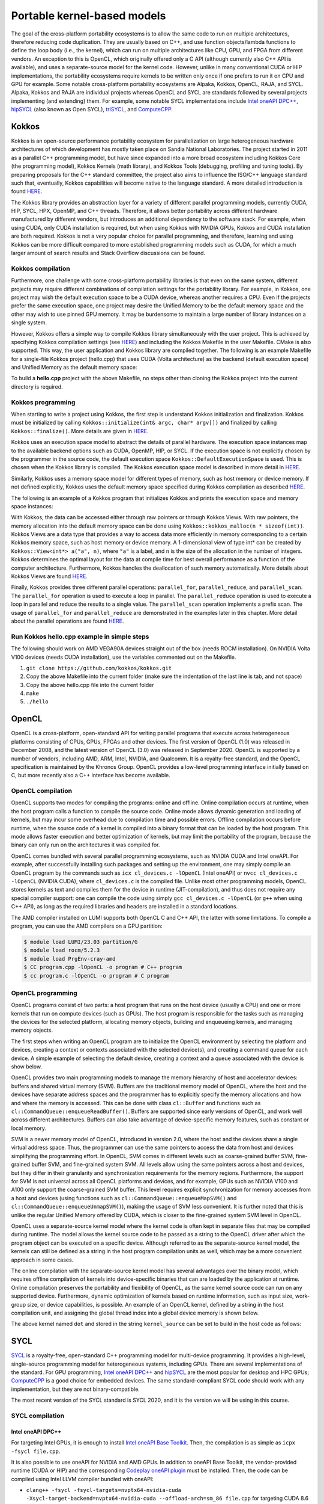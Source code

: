 .. _portable-kernel-models:

Portable kernel-based models
============================

.. questions::

   - How to program GPUs with Kokkos, OpenCL, and SYCL?
   - What are the differences between these programming models.

.. objectives::

   - Be able to use portable kernel-based models to write simple codes
   - Understand how different approaches to memory and synchronization in Kokkos and SYCL work

.. instructor-note::

   - 45 min teaching
   - 30 min exercises

The goal of the cross-platform portability ecosystems is to allow the same code to run on multiple architectures, therefore reducing code duplication. They are usually based on C++, and use function objects/lambda functions to define the loop body (i.e., the kernel), which can run on multiple architectures like CPU, GPU, and FPGA from different vendors. An exception to this is OpenCL, which originally offered only a C API (although currently also C++ API is available), and uses a separate-source model for the kernel code. However, unlike in many conventional CUDA or HIP implementations, the portability ecosystems require kernels to be written only once if one prefers to run it on CPU and GPU for example. Some notable cross-platform portability ecosystems are Alpaka, Kokkos, OpenCL, RAJA, and SYCL. Alpaka, Kokkos and RAJA are individual projects whereas OpenCL and SYCL are standards followed by several projects implementing (and extending) them. For example, some notable SYCL implementations include `Intel oneAPI DPC++ <https://www.intel.com/content/www/us/en/developer/tools/oneapi/dpc-compiler.html>`_, `hipSYCL <https://github.com/OpenSYCL/OpenSYCL>`_ (also known as Open SYCL), `triSYCL <https://github.com/triSYCL/triSYCL>`_, and `ComputeCPP <https://developer.codeplay.com/products/computecpp/ce/home/>`_.

Kokkos
^^^^^^

Kokkos is an open-source performance portability ecosystem for parallelization on large heterogeneous hardware architectures of which development has mostly taken place on Sandia National Laboratories. The project started in 2011 as a parallel C++ programming model, but have since expanded into a more broad ecosystem including Kokkos Core (the programming model), Kokkos Kernels (math library), and Kokkos Tools (debugging, profiling and tuning tools). By preparing proposals for the C++ standard committee, the project also aims to influence the ISO/C++ language standard such that, eventually, Kokkos capabilities will become native to the language standard. A more detailed introduction is found `HERE <https://www.sandia.gov/news/publications/hpc-annual-reports/article/kokkos/>`__.

The Kokkos library provides an abstraction layer for a variety of different parallel programming models, currently CUDA, HIP, SYCL, HPX, OpenMP, and C++ threads. Therefore, it allows better portability across different hardware manufactured by different vendors, but introduces an additional dependency to the software stack. For example, when using CUDA, only CUDA installation is required, but when using Kokkos with NVIDIA GPUs, Kokkos and CUDA installation are both required. Kokkos is not a very popular choice for parallel programming, and therefore, learning and using Kokkos can be more difficult compared to more established programming models such as CUDA, for which a much larger amount of search results and Stack Overflow discussions can be found.


Kokkos compilation
~~~~~~~~~~~~~~~~~~

Furthermore, one challenge with some cross-platform portability libraries is that even on the same system, different projects may require different combinations of compilation settings for the portability library. For example, in Kokkos, one project may wish the default execution space to be a CUDA device, whereas another requires a CPU. Even if the projects prefer the same execution space, one project may desire the Unified Memory to be the default memory space and the other may wish to use pinned GPU memory. It may be burdensome to maintain a large number of library instances on a single system. 

However, Kokkos offers a simple way to compile Kokkos library simultaneously with the user project. This is achieved by specifying Kokkos compilation settings (see `HERE <https://kokkos.github.io/kokkos-core-wiki/ProgrammingGuide/Compiling.html>`__) and including the Kokkos Makefile in the user Makefile. CMake is also supported. This way, the user application and Kokkos library are compiled together. The following is an example Makefile for a single-file Kokkos project (hello.cpp) that uses CUDA (Volta architecture) as the backend (default execution space) and Unified Memory as the default memory space:

.. tabs:: 

   .. tab:: Makefile for hello.cpp

      .. code-block:: makefile

         default: build
   
         # Set compiler
         KOKKOS_PATH = $(shell pwd)/kokkos
         CXX = hipcc
         # CXX = ${KOKKOS_PATH}/bin/nvcc_wrapper
         
         # Variables for the Makefile.kokkos
         KOKKOS_DEVICES = "HIP"
         # KOKKOS_DEVICES = "Cuda"
         KOKKOS_ARCH = "VEGA90A"
         # KOKKOS_ARCH = "Volta70"
         KOKKOS_CUDA_OPTIONS = "enable_lambda,force_uvm"
         
         # Include Makefile.kokkos
         include $(KOKKOS_PATH)/Makefile.kokkos
         
         build: $(KOKKOS_LINK_DEPENDS) $(KOKKOS_CPP_DEPENDS) hello.cpp
          $(CXX) $(KOKKOS_CPPFLAGS) $(KOKKOS_CXXFLAGS) $(KOKKOS_LDFLAGS) $(KOKKOS_LIBS) hello.cpp -o hello

To build a **hello.cpp** project with the above Makefile, no steps other than cloning the Kokkos project into the current directory is required. 

Kokkos programming
~~~~~~~~~~~~~~~~~~

When starting to write a project using Kokkos, the first step is understand Kokkos initialization and finalization. Kokkos must be initialized by calling ``Kokkos::initialize(int& argc, char* argv[])`` and finalized by calling ``Kokkos::finalize()``. More details are given in `HERE <https://kokkos.github.io/kokkos-core-wiki/ProgrammingGuide/Initialization.html>`__.

Kokkos uses an execution space model to abstract the details of parallel hardware. The execution space instances map to the available backend options such as CUDA, OpenMP, HIP, or SYCL. If the execution space is not explicitly chosen by the programmer in the source code, the default execution space ``Kokkos::DefaultExecutionSpace`` is used. This is chosen when the Kokkos library is compiled. The Kokkos execution space model is described in more detail in `HERE <https://kokkos.github.io/kokkos-core-wiki/ProgrammingGuide/Machine-Model.html#kokkos-spaces>`__.

Similarly, Kokkos uses a memory space model for different types of memory, such as host memory or device memory. If not defined explicitly, Kokkos uses the default memory space specified during Kokkos compilation as described `HERE <https://kokkos.github.io/kokkos-core-wiki/ProgrammingGuide/Machine-Model.html#kokkos-memory-spaces>`__.

The following is an example of a Kokkos program that initializes Kokkos and prints the execution space and memory space instances: 

.. tabs:: 

   .. tab:: hello.cpp
      
      .. code-block:: C++

         #include <Kokkos_Core.hpp>
         #include <iostream>
         
         int main(int argc, char* argv[]) {
           Kokkos::initialize(argc, argv);
           std::cout << "Execution Space: " << 
             typeid(Kokkos::DefaultExecutionSpace).name() << std::endl;
           std::cout << "Memory Space: " << 
             typeid(Kokkos::DefaultExecutionSpace::memory_space).name() << std::endl;
           Kokkos::finalize();
           return 0;
         }

With Kokkos, the data can be accessed either through raw pointers or through Kokkos Views. With raw pointers, the memory allocation into the default memory space can be done using ``Kokkos::kokkos_malloc(n * sizeof(int))``. Kokkos Views are a data type that provides a way to access data more efficiently in memory corresponding to a certain Kokkos memory space, such as host memory or device memory. A 1-dimensional view of type int* can be created by ``Kokkos::View<int*> a("a", n)``, where ``"a"`` is a label, and ``n`` is the size of the allocation in the number of integers. Kokkos determines the optimal layout for the data at compile time for best overall performance as a function of the computer architecture. Furthermore, Kokkos handles the deallocation of such memory automatically. More details about Kokkos Views are found `HERE <https://kokkos.github.io/kokkos-core-wiki/ProgrammingGuide/View.html>`__.

Finally, Kokkos provides three different parallel operations: ``parallel_for``, ``parallel_reduce``, and ``parallel_scan``. The ``parallel_for`` operation is used to execute a loop in parallel. The ``parallel_reduce`` operation is used to execute a loop in parallel and reduce the results to a single value. The ``parallel_scan`` operation implements a prefix scan. The usage of ``parallel_for`` and ``parallel_reduce`` are demonstrated in the examples later in this chapter. More detail about the parallel operations are found `HERE <https://kokkos.github.io/kokkos-core-wiki/ProgrammingGuide/ParallelDispatch.html>`__.

Run Kokkos hello.cpp example in simple steps
~~~~~~~~~~~~~~~~~~~~~~~~~~~~~~~~~~~~~~~~~~~~~~~~~~~~

The following should work on AMD VEGA90A devices straight out of the box (needs ROCM installation). On NVIDIA Volta V100 devices (needs CUDA installation), use the variables commented out on the Makefile.

1. ``git clone https://github.com/kokkos/kokkos.git``
2. Copy the above Makefile into the current folder (make sure the indentation of the last line is tab, and not space)
3. Copy the above hello.cpp file into the current folder
4. ``make``
5. ``./hello``


OpenCL
^^^^^^
OpenCL is a cross-platform, open-standard API for writing parallel programs that execute across heterogeneous platforms consisting of CPUs, GPUs, FPGAs and other devices. The first version of OpenCL (1.0) was released in December 2008, and the latest version of OpenCL (3.0) was released in September 2020. OpenCL is supported by a number of vendors, including AMD, ARM, Intel, NVIDIA, and Qualcomm. It is a royalty-free standard, and the OpenCL specification is maintained by the Khronos Group. OpenCL provides a low-level programming interface initially based on C, but more recently also a C++ interface has become available.

OpenCL compilation
~~~~~~~~~~~~~~~~~~
OpenCL supports two modes for compiling the programs: online and offline. Online compilation occurs at runtime, when the host program calls a function to compile the source code. Online mode allows dynamic generation and loading of kernels, but may incur some overhead due to compilation time and possible errors. Offline compilation occurs before runtime, when the source code of a kernel is compiled into a binary format that can be loaded by the host program. This mode allows faster execution and better optimization of kernels, but may limit the portability of the program, because the binary can only run on the architectures it was compiled for.

OpenCL comes bundled with several parallel programming ecosystems, such as NVIDIA CUDA and Intel oneAPI. For example, after successfully installing such packages and setting up the environment, one may simply compile an OpenCL program by the commands such as ``icx cl_devices.c -lOpenCL`` (Intel oneAPI) or ``nvcc cl_devices.c -lOpenCL`` (NVIDIA CUDA), where ``cl_devices.c`` is the compiled file. Unlike most other programming models, OpenCL stores kernels as text and compiles them for the device in runtime (JIT-compilation), and thus does not require any special compiler support: one can compile the code using simply ``gcc cl_devices.c -lOpenCL`` (or ``g++`` when using C++ API), as long as the required libraries and headers are installed in a standard locations.

The AMD compiler installed on LUMI supports both OpenCL C and C++ API, the latter with some limitations.
To compile a program, you can use the AMD compilers on a GPU partition:

.. code-block:: console

    $ module load LUMI/23.03 partition/G
    $ module load rocm/5.2.3
    $ module load PrgEnv-cray-amd
    $ CC program.cpp -lOpenCL -o program # C++ program
    $ cc program.c -lOpenCL -o program # C program


OpenCL programming
~~~~~~~~~~~~~~~~~~
OpenCL programs consist of two parts: a host program that runs on the host device (usually a CPU) and one or more kernels that run on compute devices (such as GPUs). The host program is responsible for the tasks such as managing the devices for the selected platform, allocating memory objects, building and enqueueing kernels, and managing memory objects. 

The first steps when writing an OpenCL program are to initialize the OpenCL environment by selecting the platform and devices, creating a context or contexts associated with the selected device(s), and creating a command queue for each device. A simple example of selecting the default device, creating a context and a queue associated with the device is show below.

.. tabs:: 

   .. tab:: OpenCL initialization (C++ API)
      
      .. code-block:: C++
         
         // Initialize OpenCL
         cl::Device device = cl::Device::getDefault();
         cl::Context context(device);
         cl::CommandQueue queue(context, device);

   .. tab:: OpenCL initialization (C API)
      
      .. code-block:: C
         
         // Initialize OpenCL
         cl_int err; // Error code returned by API calls
         cl_platform_id platform;
         err = clGetPlatformIDs(1, &platform, NULL);
         assert(err == CL_SUCCESS); // Checking error codes is skipped later for brevity
         cl_device_id device;
         err = clGetDeviceIDs(platform, CL_DEVICE_TYPE_GPU, 1, &device, NULL);
         cl_context context = clCreateContext(NULL, 1, &device, NULL, NULL, &err);
         cl_command_queue queue = clCreateCommandQueue(context, device, 0, &err);


OpenCL provides two main programming models to manage the memory hierarchy of host and accelerator devices: buffers and shared virtual memory (SVM). Buffers are the traditional memory model of OpenCL, where the host and the devices have separate address spaces and the programmer has to explicitly specify the memory allocations and how and where the memory is accessed. This can be done with class ``cl::Buffer`` and functions such as ``cl::CommandQueue::enqueueReadBuffer()``. Buffers are supported since early versions of OpenCL, and work well across different architectures. Buffers can also take advantage of device-specific memory features, such as constant or local memory.

SVM is a newer memory model of OpenCL, introduced in version 2.0, where the host and the devices share a single virtual address space. Thus, the programmer can use the same pointers to access the data from host and devices simplifying the programming effort. In OpenCL, SVM comes in different levels such as coarse-grained buffer SVM, fine-grained buffer SVM, and fine-grained system SVM. All levels allow using the same pointers across a host and devices, but they differ in their granularity and synchronization requirements for the memory regions. Furthermore, the support for SVM is not universal across all OpenCL platforms and devices, and for example, GPUs such as NVIDIA V100 and A100 only support the coarse-grained SVM buffer. This level requires explicit synchronization for memory accesses from a host and devices (using functions such as ``cl::CommandQueue::enqueueMapSVM()`` and ``cl::CommandQueue::enqueueUnmapSVM()``), making the usage of SVM less convenient. It is further noted that this is unlike the regular Unified Memory offered by CUDA, which is closer to the fine-grained system SVM level in OpenCL. 

OpenCL uses a separate-source kernel model where the kernel code is often kept in separate files that may be compiled during runtime. The model allows the kernel source code to be passed as a string to the OpenCL driver after which the program object can be executed on a specific device. Although referred to as the separate-source kernel model, the kernels can still be defined as a string in the host program compilation units as well, which may be a more convenient approach in some cases.

The online compilation with the separate-source kernel model has several advantages over the binary model, which requires offline compilation of kernels into device-specific binaries that can are loaded by the application at runtime. Online compilation preserves the portability and flexibility of OpenCL, as the same kernel source code can run on any supported device. Furthermore, dynamic optimization of kernels based on runtime information, such as input size, work-group size, or device capabilities, is possible. An example of an OpenCL kernel, defined by a string in the host compilation unit, and assigning the global thread index into a global device memory is shown below.

.. tabs:: 

   .. tab:: OpenCL kernel example
      
      .. code-block:: C++
         
         static const std::string kernel_source = R"(
           __kernel void dot(__global int *a) {
             int i = get_global_id(0);
             a[i] = i;
           }
         )";

The above kernel named ``dot`` and stored in the string ``kernel_source`` can be set to build in the host code as follows:

.. tabs:: 

   .. tab:: OpenCL kernel build example (C++ API)
      
      .. code-block:: C++
         
         cl::Program program(context, kernel_source);
         program.build({device});
         cl::Kernel kernel_dot(program, "dot");

   .. tab:: OpenCL kernel build example (C API)
      
      .. code-block:: C
         
         cl_int err;
         cl_program program = clCreateProgramWithSource(context, 1, &kernel_source, NULL, &err);
         err = clBuildProgram(program, 1, &device, NULL, NULL, NULL);
         cl_kernel kernel_dot = clCreateKernel(program, "vector_add", &err);


SYCL
^^^^

`SYCL <https://www.khronos.org/sycl/>`__ is a royalty-free, open-standard C++ programming model for multi-device programming. It provides a high-level, single-source programming model for heterogeneous systems, including GPUs. There are several implementations of the standard. For GPU programming, `Intel oneAPI DPC++ <https://www.intel.com/content/www/us/en/developer/tools/oneapi/dpc-compiler.html>`__ and `hipSYCL <https://github.com/OpenSYCL/OpenSYCL>`__ are the most popular for desktop and HPC GPUs; `ComputeCPP <https://developer.codeplay.com/products/computecpp/ce/home/>`__ is a good choice for embedded devices. The same standard-compliant SYCL code should work with any implementation, but they are not binary-compatible.

The most recent version of the SYCL standard is SYCL 2020, and it is the version we will be using in this course. 

SYCL compilation
~~~~~~~~~~~~~~~~

Intel oneAPI DPC++
******************

For targeting Intel GPUs, it is enough to install `Intel oneAPI Base Toolkit <https://www.intel.com/content/www/us/en/developer/tools/oneapi/base-toolkit.html>`__. Then, the compilation is as simple as ``icpx -fsycl file.cpp``.

It is also possible to use oneAPI for NVIDIA and AMD GPUs. In addition to oneAPI Base Toolkit, the vendor-provided runtime (CUDA or HIP) and the corresponding `Codeplay oneAPI plugin <https://codeplay.com/solutions/oneapi/>`__ must be installed.
Then, the code can be compiled using Intel LLVM compiler bundled with oneAPI:

- ``clang++ -fsycl -fsycl-targets=nvptx64-nvidia-cuda -Xsycl-target-backend=nvptx64-nvidia-cuda --offload-arch=sm_86 file.cpp`` for targeting CUDA 8.6 NVIDIA GPU,
- ``clang++ -fsycl -fsycl-targets=amdgcn-amd-amdhsa -Xsycl-target-backend=amdgcn-amd-amdhsa --offload-arch=gfx90a`` for targeting GFX90a AMD GPU.

hipSYCL
*******

Using hipSYCL for NVIDIA or AMD GPUs also requires having CUDA or HIP installed first. Then ``syclcc`` can be used for compiling the code, specifying the target devices. For example, here is how to compile the program supporting an AMD and an NVIDIA device:

- ``syclcc --hipsycl-targets='hip:gfx90a;cuda:sm_70' file.cpp``


Using SYCL on LUMI
******************

LUMI does not have a system-wide installation of any SYCL framework. For this course, an installation
of hipSYCL 0.9.4 was prepared, which can be loaded as:

.. code-block:: console

    $ module load LUMI/22.08 partition/G
    $ module load rocm/5.3.3
    $ module use /project/project_465000485/Easy_Build_Installations/modules/LUMI/22.08/partition/G/
    $ module load hipSYCL

The default compilation target is preset to MI250 GPUs, so to compile a single C++ file it is enough to call ``syclcc -O2 file.cpp``.

When running applications built with hipSYCL, one can often see the warning "[hipSYCL Warning] dag_direct_scheduler: Detected a requirement that is neither of discard access mode", reflecting the lack of an optimization hint when using buffer-accessor model. The warning is harmless and can be ignored.

SYCL programming
~~~~~~~~~~~~~~~~

SYCL is, in many aspects, similar to OpenCL, but uses, like Kokkos, a single-source model with kernel lambdas.

To submit a task to device, first a `sycl::queue` must be created, which is used as a way to manage the
task scheduling and execution. In the simplest case, that's all the initialization one needs:

.. code-block:: C++
    
    int main() {
      // Create an out-of-order queue on the default device:
      sycl::queue q;
      // Now we can submit tasks to q!
    }

If one wants more control, the device can be explicitly specified, or additional properties can be passed to
a queue:

.. code-block:: C++
    
    // Iterate over all available devices
    for (const auto &device : sycl::device::get_devices()) {
      // Print the device name
      std::cout << "Creating a queue on " << device.get_info<sycl::info::device::name>() << "\n";
      // Create an in-order queue for the current device
      sycl::queue q(device, {sycl::property::queue::in_order()});
      // Now we can submit tasks to q!
    }


Memory management can be done in two different ways: *buffer-accessor* model and *unified shared memory* (USM).
The choice of the memory management models also influences how the GPU tasks are synchronized.

In the *buffer-accessor* model, a ``sycl::buffer`` objects are used to represent arrays of data. A buffer is
not mapped to any single one memory space, and can be migrated between the GPU and the CPU memory
transparently. The data in ``sycl::buffer`` cannot be read or written directly, an accessor must be created.
``sycl::accessor`` objects specify the location of data access (host or a certain GPU kernel) and the access
mode (read-only, write-only, read-write).
Such approach allows optimizing task scheduling by building a directed acyclic graph (DAG) of data dependencies:
if kernel *A* creates a write-only accessor to a buffer, and then kernel *B* is submitted with a read-only
accessor to the same buffer, and then a host-side read-only accessor is requested, then it can be deduced that
*A* must complete before *B* is launched and also that the results must be copied to the host
before the host task can proceed, but the host task can run in parallel with kernel *B*.
Since the dependencies between tasks can be built automatically, by default SYCL uses *out-of-order queues*:
when two tasks are submitted to the same ``sycl::queue``, it is not guaranteed that the second one will launch
only after the first one completes.
When launching a kernel, accessors must be created:

.. code-block:: C++
    
    // Create a buffer of n integers
    auto buf = sycl::buffer<int>(sycl::range<1>(n));
    // Submit a kernel into a queue; cgh is a helper object
    q.submit([&](sycl::handler &cgh) {
      // Create write-only accessor for buf
      auto acc = buf.get_access<sycl::access_mode::write>(cgh);
      // Define a kernel: n threads execute the following lambda
      cgh.parallel_for<class KernelName>(sycl::range<1>{n}, [=](sycl::id<1> i) {
          // The data is written to the buffer via acc
          acc[i] = /*...*/
      });
    });
    /* If we now submit another kernel with accessor to buf, it will not
     * start running until the kernel above is done */

Buffer-accessor model simplifies many aspects of heterogeneous programming and prevents many synchronization-related
bugs, but it only allows very coarse control of data movement and kernel execution.

The *USM* model is similar to how NVIDIA CUDA or AMD HIP manage memory. The programmer has to explicitly allocate
the memory on the device (``sycl::malloc_device``), on the host (``sycl::malloc_host``), or in the shared memory
space (``sycl::malloc_shared``). Despite its name, unified shared memory, and the similarity to OpenCL's SVM, not
all USM allocations are shared: for example, a memory allocated by ``sycl::malloc_device`` cannot be accessed
from the host. The allocation functions return memory pointers that can be used directly, without accessors.
This means that the programmer have to ensure the correct synchronization between host and device tasks to avoid
data races. With USM, it is often convenient to use *in-order queues* with USM, instead of the default *out-of-order* queues.
More information on USM can be found in the `Section 4.8 of SYCL 2020 specification <https://registry.khronos.org/SYCL/specs/sycl-2020/html/sycl-2020.html#sec:usm>`__.

.. code-block:: C++
    
    // Create a shared (migratable) allocation of n integers
    // Unlike with buffers, we need to specify a queue (or, explicitly, a device and a context)
    int* v = sycl::malloc_shared<int>(n, q);
    // Submit a kernel into a queue; cgh is a helper object
    q.submit([&](sycl::handler &cgh) {
      // Define a kernel: n threads execute the following lambda
      cgh.parallel_for<class KernelName>(sycl::range<1>{n}, [=](sycl::id<1> i) {
          // The data is directly written to v
          v[i] = /*...*/
      });
    });
    // If we want to access v, we have to ensure that the kernel has finished
    q.wait();
    // After we're done, the memory must be deallocated
    sycl::free(v, q);

Examples
^^^^^^^^

Parallel for with Unified Memory
~~~~~~~~~~~~~~~~~~~~~~~~~~~~~~~~

.. tabs:: 

   .. tab:: Kokkos

      .. code-block:: C++

         #include <Kokkos_Core.hpp>
         
         int main(int argc, char* argv[]) {
         
           // Initialize Kokkos
           Kokkos::initialize(argc, argv);
         
           {
             unsigned n = 5;
         
             // Allocate on Kokkos default memory space (Unified Memory)
             int* a = (int*) Kokkos::kokkos_malloc(n * sizeof(int));
             int* b = (int*) Kokkos::kokkos_malloc(n * sizeof(int));
             int* c = (int*) Kokkos::kokkos_malloc(n * sizeof(int));
           
             // Initialize values on host
             for (unsigned i = 0; i < n; i++)
             {
               a[i] = i;
               b[i] = 1;
             }
           
             // Run element-wise multiplication on device
             Kokkos::parallel_for(n, KOKKOS_LAMBDA(const int i) {
               c[i] = a[i] * b[i];
             });

             // Kokkos synchronization
             Kokkos::fence();
             
             // Print results
             for (unsigned i = 0; i < n; i++)
               printf("c[%d] = %d\n", i, c[i]);
            
             // Free Kokkos allocation (Unified Memory)
             Kokkos::kokkos_free(a);
             Kokkos::kokkos_free(b);
             Kokkos::kokkos_free(c);
           }
  
           // Finalize Kokkos
           Kokkos::finalize();
           return 0;
         }

   .. tab:: OpenCL

      .. code-block:: C

         // We're using OpenCL C API here, since SVM support in C++ API is unstable on ROCm
         #define CL_TARGET_OPENCL_VERSION 220
         #include <CL/cl.h>
         #include <stdio.h>
         
         // For larger kernels, we can store source in a separate file
         static const char* kernel_source = "                                                 \
           __kernel void dot(__global const int *a, __global const int *b, __global int *c) { \
             int i = get_global_id(0);                                                        \
             c[i] = a[i] * b[i];                                                              \
           }                                                                                  \
         ";
         
         int main(int argc, char *argv[]) {
         
           // Initialize OpenCL
           cl_platform_id platform;
           clGetPlatformIDs(1, &platform, NULL);
           cl_device_id device;
           clGetDeviceIDs(platform, CL_DEVICE_TYPE_GPU, 1, &device, NULL);
           cl_context context = clCreateContext(NULL, 1, &device, NULL, NULL, NULL);
           cl_command_queue queue = clCreateCommandQueue(context, device, 0, NULL);
         
           // Compile OpenCL program for found device.
           cl_program program = clCreateProgramWithSource(context, 1, &kernel_source, NULL, NULL);
           clBuildProgram(program, 1, &device, NULL, NULL, NULL);
           cl_kernel kernel = clCreateKernel(program, "dot", NULL);
         
           // Set problem dimensions
           unsigned n = 5;
         
           // Create SVM buffer objects on host side
           int *a = clSVMAlloc(context, CL_MEM_READ_ONLY, n * sizeof(int), 0);
           int *b = clSVMAlloc(context, CL_MEM_READ_ONLY, n * sizeof(int), 0);
           int *c = clSVMAlloc(context, CL_MEM_WRITE_ONLY, n * sizeof(int), 0);
         
           // Pass arguments to device kernel
           clSetKernelArgSVMPointer(kernel, 0, a);
           clSetKernelArgSVMPointer(kernel, 1, b);
           clSetKernelArgSVMPointer(kernel, 2, c);
         
           // Create mappings for host and initialize values
           clEnqueueSVMMap(queue, CL_TRUE, CL_MAP_WRITE, a, n * sizeof(int), 0, NULL, NULL);
           clEnqueueSVMMap(queue, CL_TRUE, CL_MAP_WRITE, b, n * sizeof(int), 0, NULL, NULL);
           for (unsigned i = 0; i < n; i++) {
             a[i] = i;
             b[i] = 1;
           }
           clEnqueueSVMUnmap(queue, a, 0, NULL, NULL);
           clEnqueueSVMUnmap(queue, b, 0, NULL, NULL);
         
           size_t globalSize = n;
           clEnqueueNDRangeKernel(queue, kernel, 1, NULL, &globalSize, NULL, 0, NULL, NULL);
         
           // Create mapping for host and print results
           clEnqueueSVMMap(queue, CL_TRUE, CL_MAP_READ, c, n * sizeof(int), 0, NULL, NULL);
           for (unsigned i = 0; i < n; i++)
             printf("c[%d] = %d\n", i, c[i]);
           clEnqueueSVMUnmap(queue, c, 0, NULL, NULL);
         
           // Free SVM buffers
           clSVMFree(context, a);
           clSVMFree(context, b);
           clSVMFree(context, c);
         
           return 0;
         }

   .. tab:: SYCL

      .. code-block:: C++

         #include <sycl/sycl.hpp>

         int main() {

           sycl::queue q;
           unsigned n = 5;

           // Allocate shared memory (Unified Shared Memory)
           int *a = sycl::malloc_shared<int>(n, q);
           int *b = sycl::malloc_shared<int>(n, q);
           int *c = sycl::malloc_shared<int>(n, q);

           // Initialize values on host
           for (unsigned i = 0; i < n; i++) {
             a[i] = i;
             b[i] = 1;
           }

           // Run element-wise multiplication on device
           q.parallel_for(sycl::range<1>{n}, [=](sycl::id<1> i) {
             c[i] = a[i] * b[i];
           }).wait();

           // Print results
           for (unsigned i = 0; i < n; i++) {
             printf("c[%d] = %d\n", i, c[i]);
           }

           // Free shared memory allocation (Unified Memory)
           sycl::free(a, q);
           sycl::free(b, q);
           sycl::free(c, q);

           return 0;
         }

Parallel for with GPU buffers
~~~~~~~~~~~~~~~~~~~~~~~~~~~~~

.. tabs:: 

   .. tab:: Kokkos

      .. code-block:: C++

          #include <Kokkos_Core.hpp>
          
          int main(int argc, char* argv[]) {
          
            // Initialize Kokkos
            Kokkos::initialize(argc, argv);
          
            {
              unsigned n = 5;
          
              // Allocate space for 5 ints on Kokkos host memory space
              Kokkos::View<int*, Kokkos::HostSpace> h_a("h_a", n);
              Kokkos::View<int*, Kokkos::HostSpace> h_b("h_b", n);
              Kokkos::View<int*, Kokkos::HostSpace> h_c("h_c", n);
          
              // Allocate space for 5 ints on Kokkos default memory space (eg, GPU memory)
              Kokkos::View<int*> a("a", n);
              Kokkos::View<int*> b("b", n);
              Kokkos::View<int*> c("c", n);
            
              // Initialize values on host
              for (unsigned i = 0; i < n; i++)
              {
                h_a[i] = i;
                h_b[i] = 1;
              }
              
              // Copy from host to device
              Kokkos::deep_copy(a, h_a);
              Kokkos::deep_copy(b, h_b);
            
              // Run element-wise multiplication on device
              Kokkos::parallel_for(n, KOKKOS_LAMBDA(const int i) {
                c[i] = a[i] * b[i];
              });

              // Copy from device to host
              Kokkos::deep_copy(h_c, c);

              // Print results
              for (unsigned i = 0; i < n; i++)
                printf("c[%d] = %d\n", i, h_c[i]);
            }
            
            // Finalize Kokkos
            Kokkos::finalize();
            return 0;
          }

   .. tab:: OpenCL

      .. code-block:: C++

          // We're using OpenCL C++ API here; there is also C API in <CL/cl.h>
          #define CL_TARGET_OPENCL_VERSION 110
          #define CL_HPP_TARGET_OPENCL_VERSION 110
          #include <CL/cl.hpp>
          
          // For larger kernels, we can store source in a separate file
          static const std::string kernel_source = R"(
            __kernel void dot(__global const int *a, __global const int *b, __global int *c) {
              int i = get_global_id(0);
              c[i] = a[i] * b[i];
            }
          )";
          
          int main(int argc, char *argv[]) {
          
            // Initialize OpenCL
            cl::Device device = cl::Device::getDefault();
            cl::Context context(device);
            cl::CommandQueue queue(context, device);
          
            // Compile OpenCL program for found device.
            cl::Program program(context, kernel_source);
            program.build({device});
            cl::Kernel kernel_dot(program, "dot");
          
            {
              // Set problem dimensions
              unsigned n = 5;
            
              std::vector<int> a(n), b(n), c(n);
            
              // Initialize values on host
              for (unsigned i = 0; i < n; i++) {
                a[i] = i;
                b[i] = 1;
              }
            
              // Create buffers and copy input data to device.
              cl::Buffer dev_a(context, CL_MEM_READ_ONLY | CL_MEM_COPY_HOST_PTR,
                               n * sizeof(int), a.data());
              cl::Buffer dev_b(context, CL_MEM_READ_ONLY | CL_MEM_COPY_HOST_PTR,
                               n * sizeof(int), b.data());
              cl::Buffer dev_c(context, CL_MEM_WRITE_ONLY, n * sizeof(int));
            
              // Pass arguments to device kernel
              kernel_dot.setArg(0, dev_a);
              kernel_dot.setArg(1, dev_b);
              kernel_dot.setArg(2, dev_c);
            
              // We don't need to apply any offset to thread IDs
              queue.enqueueNDRangeKernel(kernel_dot, cl::NullRange, cl::NDRange(n), cl::NullRange);
            
              // Read result
              queue.enqueueReadBuffer(dev_c, CL_TRUE, 0, n * sizeof(int), c.data());
            
              // Print results
              for (unsigned i = 0; i < n; i++)
                printf("c[%d] = %d\n", i, c[i]);
            }
          
            return 0;
          }


   .. tab:: SYCL

      .. code-block:: C++

         #include <sycl/sycl.hpp>
         
         int main() {

           sycl::queue q;
           unsigned n = 5;

           // Allocate space for 5 ints
           auto a_buf = sycl::buffer<int>(sycl::range<1>(n));
           auto b_buf = sycl::buffer<int>(sycl::range<1>(n));
           auto c_buf = sycl::buffer<int>(sycl::range<1>(n));

           // Initialize values
           // We should use curly braces to limit host accessors' lifetime
           //    and indicate when we're done working with them:
           {
             auto a_host_acc = a_buf.get_host_access();
             auto b_host_acc = b_buf.get_host_access();
             for (unsigned i = 0; i < n; i++) {
               a_host_acc[i] = i;
               b_host_acc[i] = 1;
             }
           }

           // Submit a SYCL kernel into a queue
           q.submit([&](sycl::handler &cgh) {
             // Create read accessors over a_buf and b_buf
             auto a_acc = a_buf.get_access<sycl::access_mode::read>(cgh);
             auto b_acc = b_buf.get_access<sycl::access_mode::read>(cgh);
             // Create write accesor over c_buf
             auto c_acc = c_buf.get_access<sycl::access_mode::write>(cgh);
             // Run element-wise multiplication on device
             cgh.parallel_for<class vec_add>(sycl::range<1>{n}, [=](sycl::id<1> i) {
                 c_acc[i] = a_acc[i] * b_acc[i];
             });
           });

           // No need to synchronize, creating the accessor for c_buf will do it automatically
           {
               const auto c_host_acc = c_buf.get_host_access();
               // Print results
               for (unsigned i = 0; i < n; i++)
                 printf("c[%d] = %d\n", i, c_host_acc[i]);
           }

           return 0;
         }

Asynchronous parallel for kernels
~~~~~~~~~~~~~~~~~~~~~~~~~~~~~~~~~

.. tabs:: 

   .. tab:: Kokkos

      .. code-block:: C++

         #include <Kokkos_Core.hpp>
         
         int main(int argc, char* argv[]) {
         
           // Initialize Kokkos
           Kokkos::initialize(argc, argv);
         
           {
             unsigned n = 5;
             unsigned nx = 20;
         
             // Allocate on Kokkos default memory space (Unified Memory)
             int* a = (int*) Kokkos::kokkos_malloc(nx * sizeof(int));
         
             // Create 'n' execution space instances (maps to streams in CUDA/HIP)
             auto ex = Kokkos::Experimental::partition_space(
               Kokkos::DefaultExecutionSpace(), 1,1,1,1,1);
           
             // Launch 'n' potentially asynchronous kernels 
             // Each kernel has their own execution space instances
             for(unsigned region = 0; region < n; region++) {
               Kokkos::parallel_for(Kokkos::RangePolicy<Kokkos::DefaultExecutionSpace>(ex[region], 
                 nx / n * region, nx / n * (region + 1)), KOKKOS_LAMBDA(const int i) {
                   a[i] = region + i;
                 });
             }

             // Sync execution space instances (maps to streams in CUDA/HIP)
             for(unsigned region = 0; region < n; region++)
               ex[region].fence();

             // Print results
             for (unsigned i = 0; i < nx; i++)
               printf("a[%d] = %d\n", i, a[i]);

             // Free Kokkos allocation (Unified Memory)
             Kokkos::kokkos_free(a);
           }
           
           // Finalize Kokkos
           Kokkos::finalize();
           return 0;
         }

   .. tab:: OpenCL

      .. code-block:: C

         // We're using OpenCL C API here, since SVM support in C++ API is unstable on ROCm
         #define CL_TARGET_OPENCL_VERSION 200
         #include <CL/cl.h>
         #include <stdio.h>
         
         // For larger kernels, we can store source in a separate file
         static const char* kernel_source = "              \
                    __kernel void async(__global int *a) { \
                      int i = get_global_id(0);            \
                      int region = i / get_global_size(0); \
                      a[i] = region + i;                   \
                    }                                      \
         ";
         
         int main(int argc, char *argv[]) {
           // Initialize OpenCL
           cl_platform_id platform;
           clGetPlatformIDs(1, &platform, NULL);
           cl_device_id device;
           clGetDeviceIDs(platform, CL_DEVICE_TYPE_GPU, 1, &device, NULL);
           cl_context context = clCreateContext(NULL, 1, &device, NULL, NULL, NULL);
           cl_command_queue queue = clCreateCommandQueue(context, device, 0, NULL);
         
           // Compile OpenCL program for found device.
           cl_program program = clCreateProgramWithSource(context, 1, &kernel_source, NULL, NULL);
           clBuildProgram(program, 1, &device, NULL, NULL, NULL);
           cl_kernel kernel = clCreateKernel(program, "async", NULL);
         
           // Set problem dimensions
           unsigned n = 5;
           unsigned nx = 20;
         
           // Create SVM buffer objects on host side
           int *a = clSVMAlloc(context, CL_MEM_WRITE_ONLY, nx * sizeof(int), 0);
         
           // Pass arguments to device kernel
           clSetKernelArgSVMPointer(kernel, 0, a);
         
           // Launch multiple potentially asynchronous kernels on different parts of the array
           for(unsigned region = 0; region < n; region++) {
             size_t offset = (nx / n) * region;
             size_t size = nx / n;
             clEnqueueNDRangeKernel(queue, kernel, 1, &offset, &size, NULL, 0, NULL, NULL);
           }
         
           // Create mapping for host and print results
           clEnqueueSVMMap(queue, CL_TRUE, CL_MAP_READ, a, nx * sizeof(int), 0, NULL, NULL);
           for (unsigned i = 0; i < nx; i++)
             printf("a[%d] = %d\n", i, a[i]);
           clEnqueueSVMUnmap(queue, a, 0, NULL, NULL);
         
           // Free SVM buffers
           clSVMFree(context, a);
         
           return 0;
         }

   .. tab:: SYCL

      .. code-block:: C++

         #include <sycl/sycl.hpp>
         
         int main() {

           sycl::queue q;
           unsigned n = 5;
           unsigned nx = 20;

           // Allocate shared memory (Unified Shared Memory)
           int *a = sycl::malloc_shared<int>(nx, q);

           // Launch multiple potentially asynchronous kernels on different parts of the array
           for(unsigned region = 0; region < n; region++) {
             q.parallel_for(sycl::range<1>{n}, [=](sycl::id<1> i) {
               const int iShifted = i + nx / n * region;
               a[iShifted] = region + iShifted;
             });
           }

           // Synchronize
           q.wait();

           // Print results
           for (unsigned i = 0; i < nx; i++)
             printf("a[%d] = %d\n", i, a[i]);

           // Free shared memory allocation (Unified Memory)
           sycl::free(a, q);

           return 0;
         }

Reduction
~~~~~~~~~
.. tabs:: 

   .. tab:: Kokkos

      .. code-block:: C++

         #include <Kokkos_Core.hpp>
         
         int main(int argc, char* argv[]) {
         
           // Initialize Kokkos
           Kokkos::initialize(argc, argv);
         
           {
             unsigned n = 10;
             
             // Initialize sum variable
             int sum = 0;
           
             // Run sum reduction kernel
             Kokkos::parallel_reduce(n, KOKKOS_LAMBDA(const int i, int &lsum) {
               lsum += i;
             }, sum);

             // Kokkos synchronization
             Kokkos::fence();

             // Print results
             printf("sum = %d\n", sum);
           }
  
           // Finalize Kokkos
           Kokkos::finalize();
           return 0;
         }

   .. tab:: OpenCL

      .. code-block:: C++

         // We're using OpenCL C++ API here; there is also C API in <CL/cl.h>
         #define CL_TARGET_OPENCL_VERSION 110
         #define CL_HPP_TARGET_OPENCL_VERSION 110
         #include <CL/cl.hpp>
         
         // For larger kernels, we can store source in a separate file
         static const std::string kernel_source = R"(
           __kernel void reduce(__global int* sum, __local int* local_mem) {
             
             // Get work group and work item information
             int gsize = get_global_size(0); // global work size
             int gid = get_global_id(0); // global work item index
             int lsize = get_local_size(0); // local work size
             int lid = get_local_id(0); // local work item index
             
             // Store reduced item into local memory
             local_mem[lid] = gid; // initialize local memory
             barrier(CLK_LOCAL_MEM_FENCE); // synchronize local memory
             
             // Perform reduction across the local work group
             for (int s = 1; s < lsize; s *= 2) { // loop over local memory with stride doubling each iteration
               if (lid % (2 * s) == 0) {
                 local_mem[lid] += local_mem[lid + s];
               }
               barrier(CLK_LOCAL_MEM_FENCE); // synchronize local memory
             }
             
             if (lid == 0) { // only one work item per work group
               atomic_add(sum, local_mem[0]); // add partial sum to global sum atomically
             }
           }
         )";
          
         int main(int argc, char* argv[]) {
         
           // Initialize OpenCL
           cl::Device device = cl::Device::getDefault();
           cl::Context context(device);
           cl::CommandQueue queue(context, device);
         
           // Compile OpenCL program for found device
           cl::Program program(context, kernel_source);
           program.build({device});
           cl::Kernel kernel_reduce(program, "reduce");
         
           {
             // Set problem dimensions
             unsigned n = 10;
         
             // Initialize sum variable
             int sum = 0;
         
             // Create buffer for sum
             cl::Buffer buffer(context, CL_MEM_READ_WRITE | CL_MEM_COPY_HOST_PTR, sizeof(int), &sum);
         
             // Pass arguments to device kernel
             kernel_reduce.setArg(0, buffer); // pass buffer to device
             kernel_reduce.setArg(1, sizeof(int), NULL); // allocate local memory
         
             // Enqueue kernel
             queue.enqueueNDRangeKernel(kernel_reduce, cl::NullRange, cl::NDRange(n), cl::NullRange);
         
             // Read result
             queue.enqueueReadBuffer(buffer, CL_TRUE, 0, sizeof(int), &sum);
         
             // Print result
             printf("sum = %d\n", sum);
           }
         
           return 0;
         }


   .. tab:: SYCL

      .. code-block:: C++
      
         // We use built-in sycl::reduction mechanism in this example.
         // The manual implementation of the reduction kernel can be found in
         // the "Non-portable kernel models" chapter.

         #include <sycl/sycl.hpp>
         
         int main() {
           sycl::queue q;
           unsigned n = 10;
         
           // Initialize sum
           int sum = 0;
           {
             // Create a buffer for sum to get the reduction results
             sycl::buffer<int> sum_buf{&sum, 1};
           
             // Submit a SYCL kernel into a queue
             q.submit([&](sycl::handler &cgh) {
               // Create temporary object describing variables with reduction semantics
               auto sum_acc = sum_buf.get_access<sycl::access_mode::read_write>(cgh);
               // We can use built-in reduction primitive
               auto sum_reduction = sycl::reduction(sum_acc, sycl::plus<int>());
           
               // A reference to the reducer is passed to the lambda
               cgh.parallel_for(sycl::range<1>{n}, sum_reduction,
                               [=](sycl::id<1> idx, auto &reducer) { reducer.combine(idx[0]); });
             }).wait();
             // The contents of sum_buf are copied back to sum by the destructor of sum_buf
           }
           // Print results
           printf("sum = %d\n", sum);
         }

Pros and cons of cross-platform portability ecosystems
^^^^^^^^^^^^^^^^^^^^^^^^^^^^^^^^^^^^^^^^^^^^^^^^^^^^^^

General observations
~~~~~~~~~~~~~~~~~~~~

    - The amount of code duplication is minimized
    - The same code can be compiled to multiple architectures from different vendors
    - Limited learning resources compared to CUDA (Stack Overflow, course material, documentation)

Lambda-based kernel models (Kokkos, SYCL)
~~~~~~~~~~~~~~~~~~~~~~~~~~~~~~~~~~~~~~~~~

    - Higher level of abstraction 
    - Less knowledge of the underlying architecture is needed for initial porting
    - Very nice and readable source code (C++ API)
    - The models are relatively new and not very popular yet
    
Separate-source kernel models (OpenCL)
~~~~~~~~~~~~~~~~~~~~~~~~~~~~~~~~~~~~~~
    - Very good portability
    - Mature ecosystem 
    - Low-level API gives more control and allows fine tuning
    - Both C and C++ APIs available (C++ API is less well supported)
    - The low-level API and separate-source kernel model are less user friendly

.. keypoints::

   - General code organization is similar to non-portable kernel-based models.
   - As long as no vendor-specific functionality is used, the same code can run on any GPU.
